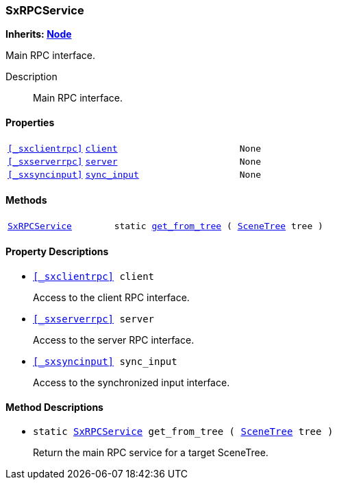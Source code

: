 === SxRPCService

*Inherits: https://docs.godotengine.org/en/stable/classes/class_node.html#node[Node^]*

Main RPC interface.

Description::
    Main RPC interface.

[#_sxrpcservice_properties]
==== Properties

[cols="1,2,1"]
|===
|`<<_sxclientrpc>>`
|`<<_sxrpcservice_member_client,client>>`
|`None`
|`<<_sxserverrpc>>`
|`<<_sxrpcservice_member_server,server>>`
|`None`
|`<<_sxsyncinput>>`
|`<<_sxrpcservice_member_sync_input,sync_input>>`
|`None`
|===

[#_sxrpcservice_methods]
==== Methods

[cols="1,2"]
|===
|`<<_sxrpcservice>>`
|`static <<_sxrpcservice_method_get_from_tree,get_from_tree>> ( https://docs.godotengine.org/en/stable/classes/class_scenetree.html#scenetree[SceneTree^] tree )`
|===

[#_sxrpcservice_property_descriptions]
==== Property Descriptions

[#_sxrpcservice_member_client]
* `<<_sxclientrpc>> client`
+
Access to the client RPC interface.

[#_sxrpcservice_member_server]
* `<<_sxserverrpc>> server`
+
Access to the server RPC interface.

[#_sxrpcservice_member_sync_input]
* `<<_sxsyncinput>> sync_input`
+
Access to the synchronized input interface.

[#_sxrpcservice_method_descriptions]
==== Method Descriptions

[#_sxrpcservice_method_get_from_tree]
* `static <<_sxrpcservice>> get_from_tree ( https://docs.godotengine.org/en/stable/classes/class_scenetree.html#scenetree[SceneTree^] tree )`
+
Return the main RPC service for a target SceneTree.

